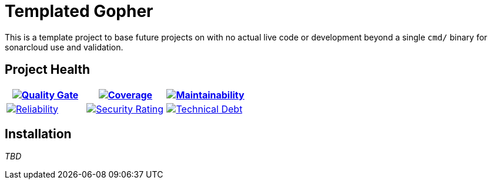 ifdef::env-github[]
:tip-caption: :bulb:
:note-caption: :information_source:
:important-caption: :heavy_exclamation_mark:
:caution-caption: :fire:
:warning-caption: :warning:
endif::[]
:sonar-project-id: mortedecai_go-burn-bits
:sonar-token: &token={REMOVE_ME_IF_NOT_PRIVATE}

:img-quality-gate: https://sonarcloud.io/api/project_badges/measure?project={sonar-project-id}&metric=alert_status{sonar-token}
:img-coverage: https://sonarcloud.io/api/project_badges/measure?project={sonar-project-id}&metric=coverage{sonar-token}
:img-maintainability: https://sonarcloud.io/api/project_badges/measure?project={sonar-project-id}&metric=sqale_rating
:img-security-rating: https://sonarcloud.io/api/project_badges/measure?project={sonar-project-id}&metric=security_rating
:img-reliability: https://sonarcloud.io/api/project_badges/measure?project={sonar-project-id}&metric=reliability_rating
:img-techdebt: https://sonarcloud.io/api/project_badges/measure?project={sonar-project-id}&metric=sqale_index

:uri-analysis: https://sonarcloud.io/summary/new_code?id={sonar-project-id}

= Templated Gopher

This is a template project to base future projects on with no actual live code or development beyond a single `cmd/` binary for sonarcloud use and validation.

== Project Health

[.text-center]

|===
|image:{img-quality-gate}[Quality Gate,link={uri-analysis}]|image:{img-coverage}[Coverage,link={uri-analysis}] |image:{img-maintainability}[Maintainability,link={uri-analysis}]

|image:{img-reliability}[Reliability,link={uri-analysis}]
|image:{img-security-rating}[Security Rating,link={uri-analysis}]
|image:{img-techdebt}[Technical Debt,link={uri-analysis}]

|===

== Installation

_TBD_


